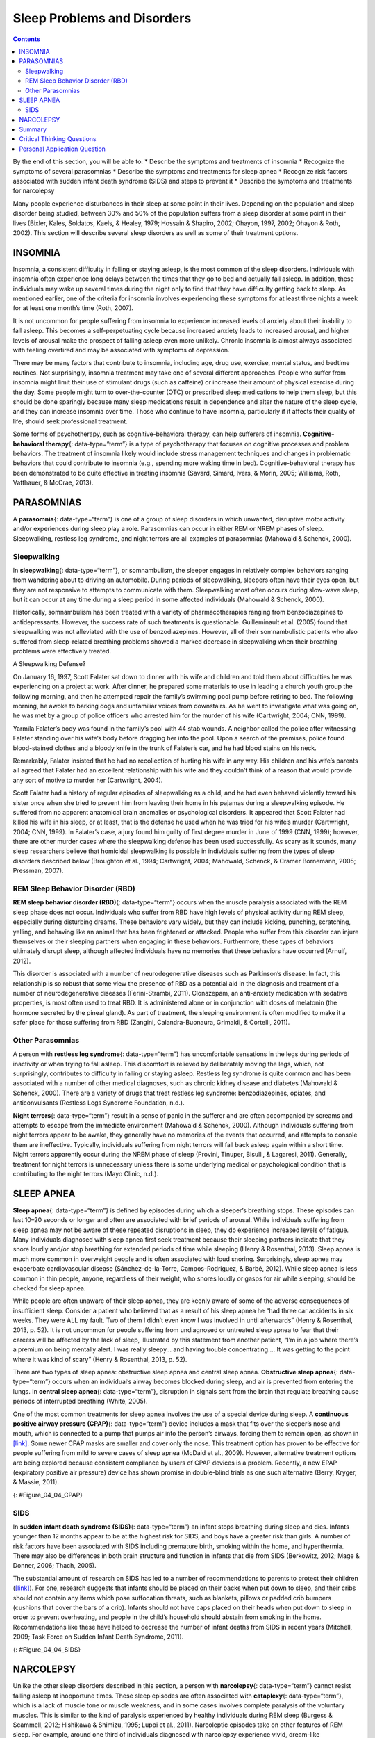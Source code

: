 ============================
Sleep Problems and Disorders
============================



.. contents::
   :depth: 3
..

.. container::

   By the end of this section, you will be able to: \* Describe the
   symptoms and treatments of insomnia \* Recognize the symptoms of
   several parasomnias \* Describe the symptoms and treatments for sleep
   apnea \* Recognize risk factors associated with sudden infant death
   syndrome (SIDS) and steps to prevent it \* Describe the symptoms and
   treatments for narcolepsy

Many people experience disturbances in their sleep at some point in
their lives. Depending on the population and sleep disorder being
studied, between 30% and 50% of the population suffers from a sleep
disorder at some point in their lives (Bixler, Kales, Soldatos, Kaels, &
Healey, 1979; Hossain & Shapiro, 2002; Ohayon, 1997, 2002; Ohayon &
Roth, 2002). This section will describe several sleep disorders as well
as some of their treatment options.

INSOMNIA
========

Insomnia, a consistent difficulty in falling or staying asleep, is the
most common of the sleep disorders. Individuals with insomnia often
experience long delays between the times that they go to bed and
actually fall asleep. In addition, these individuals may wake up several
times during the night only to find that they have difficulty getting
back to sleep. As mentioned earlier, one of the criteria for insomnia
involves experiencing these symptoms for at least three nights a week
for at least one month’s time (Roth, 2007).

It is not uncommon for people suffering from insomnia to experience
increased levels of anxiety about their inability to fall asleep. This
becomes a self-perpetuating cycle because increased anxiety leads to
increased arousal, and higher levels of arousal make the prospect of
falling asleep even more unlikely. Chronic insomnia is almost always
associated with feeling overtired and may be associated with symptoms of
depression.

There may be many factors that contribute to insomnia, including age,
drug use, exercise, mental status, and bedtime routines. Not
surprisingly, insomnia treatment may take one of several different
approaches. People who suffer from insomnia might limit their use of
stimulant drugs (such as caffeine) or increase their amount of physical
exercise during the day. Some people might turn to over-the-counter
(OTC) or prescribed sleep medications to help them sleep, but this
should be done sparingly because many sleep medications result in
dependence and alter the nature of the sleep cycle, and they can
increase insomnia over time. Those who continue to have insomnia,
particularly if it affects their quality of life, should seek
professional treatment.

Some forms of psychotherapy, such as cognitive-behavioral therapy, can
help sufferers of insomnia. **Cognitive-behavioral therapy**\ {:
data-type=“term”} is a type of psychotherapy that focuses on cognitive
processes and problem behaviors. The treatment of insomnia likely would
include stress management techniques and changes in problematic
behaviors that could contribute to insomnia (e.g., spending more waking
time in bed). Cognitive-behavioral therapy has been demonstrated to be
quite effective in treating insomnia (Savard, Simard, Ivers, & Morin,
2005; Williams, Roth, Vatthauer, & McCrae, 2013).

PARASOMNIAS
===========

A **parasomnia**\ {: data-type=“term”} is one of a group of sleep
disorders in which unwanted, disruptive motor activity and/or
experiences during sleep play a role. Parasomnias can occur in either
REM or NREM phases of sleep. Sleepwalking, restless leg syndrome, and
night terrors are all examples of parasomnias (Mahowald & Schenck,
2000).

Sleepwalking
------------

In **sleepwalking**\ {: data-type=“term”}, or somnambulism, the sleeper
engages in relatively complex behaviors ranging from wandering about to
driving an automobile. During periods of sleepwalking, sleepers often
have their eyes open, but they are not responsive to attempts to
communicate with them. Sleepwalking most often occurs during slow-wave
sleep, but it can occur at any time during a sleep period in some
affected individuals (Mahowald & Schenck, 2000).

Historically, somnambulism has been treated with a variety of
pharmacotherapies ranging from benzodiazepines to antidepressants.
However, the success rate of such treatments is questionable.
Guilleminault et al. (2005) found that sleepwalking was not alleviated
with the use of benzodiazepines. However, all of their somnambulistic
patients who also suffered from sleep-related breathing problems showed
a marked decrease in sleepwalking when their breathing problems were
effectively treated.

.. container:: psychology dig-deeper

   .. container::

      A Sleepwalking Defense?

   On January 16, 1997, Scott Falater sat down to dinner with his wife
   and children and told them about difficulties he was experiencing on
   a project at work. After dinner, he prepared some materials to use in
   leading a church youth group the following morning, and then he
   attempted repair the family’s swimming pool pump before retiring to
   bed. The following morning, he awoke to barking dogs and unfamiliar
   voices from downstairs. As he went to investigate what was going on,
   he was met by a group of police officers who arrested him for the
   murder of his wife (Cartwright, 2004; CNN, 1999).

   Yarmila Falater’s body was found in the family’s pool with 44 stab
   wounds. A neighbor called the police after witnessing Falater
   standing over his wife’s body before dragging her into the pool. Upon
   a search of the premises, police found blood-stained clothes and a
   bloody knife in the trunk of Falater’s car, and he had blood stains
   on his neck.

   Remarkably, Falater insisted that he had no recollection of hurting
   his wife in any way. His children and his wife’s parents all agreed
   that Falater had an excellent relationship with his wife and they
   couldn’t think of a reason that would provide any sort of motive to
   murder her (Cartwright, 2004).

   Scott Falater had a history of regular episodes of sleepwalking as a
   child, and he had even behaved violently toward his sister once when
   she tried to prevent him from leaving their home in his pajamas
   during a sleepwalking episode. He suffered from no apparent
   anatomical brain anomalies or psychological disorders. It appeared
   that Scott Falater had killed his wife in his sleep, or at least,
   that is the defense he used when he was tried for his wife’s murder
   (Cartwright, 2004; CNN, 1999). In Falater’s case, a jury found him
   guilty of first degree murder in June of 1999 (CNN, 1999); however,
   there are other murder cases where the sleepwalking defense has been
   used successfully. As scary as it sounds, many sleep researchers
   believe that homicidal sleepwalking is possible in individuals
   suffering from the types of sleep disorders described below
   (Broughton et al., 1994; Cartwright, 2004; Mahowald, Schenck, &
   Cramer Bornemann, 2005; Pressman, 2007).

REM Sleep Behavior Disorder (RBD)
---------------------------------

**REM sleep behavior disorder (RBD)**\ {: data-type=“term”} occurs when
the muscle paralysis associated with the REM sleep phase does not occur.
Individuals who suffer from RBD have high levels of physical activity
during REM sleep, especially during disturbing dreams. These behaviors
vary widely, but they can include kicking, punching, scratching,
yelling, and behaving like an animal that has been frightened or
attacked. People who suffer from this disorder can injure themselves or
their sleeping partners when engaging in these behaviors. Furthermore,
these types of behaviors ultimately disrupt sleep, although affected
individuals have no memories that these behaviors have occurred (Arnulf,
2012).

This disorder is associated with a number of neurodegenerative diseases
such as Parkinson’s disease. In fact, this relationship is so robust
that some view the presence of RBD as a potential aid in the diagnosis
and treatment of a number of neurodegenerative diseases (Ferini-Strambi,
2011). Clonazepam, an anti-anxiety medication with sedative properties,
is most often used to treat RBD. It is administered alone or in
conjunction with doses of melatonin (the hormone secreted by the pineal
gland). As part of treatment, the sleeping environment is often modified
to make it a safer place for those suffering from RBD (Zangini,
Calandra-Buonaura, Grimaldi, & Cortelli, 2011).

Other Parasomnias
-----------------

A person with **restless leg syndrome**\ {: data-type=“term”} has
uncomfortable sensations in the legs during periods of inactivity or
when trying to fall asleep. This discomfort is relieved by deliberately
moving the legs, which, not surprisingly, contributes to difficulty in
falling or staying asleep. Restless leg syndrome is quite common and has
been associated with a number of other medical diagnoses, such as
chronic kidney disease and diabetes (Mahowald & Schenck, 2000). There
are a variety of drugs that treat restless leg syndrome:
benzodiazepines, opiates, and anticonvulsants (Restless Legs Syndrome
Foundation, n.d.).

**Night terrors**\ {: data-type=“term”} result in a sense of panic in
the sufferer and are often accompanied by screams and attempts to escape
from the immediate environment (Mahowald & Schenck, 2000). Although
individuals suffering from night terrors appear to be awake, they
generally have no memories of the events that occurred, and attempts to
console them are ineffective. Typically, individuals suffering from
night terrors will fall back asleep again within a short time. Night
terrors apparently occur during the NREM phase of sleep (Provini,
Tinuper, Bisulli, & Lagaresi, 2011). Generally, treatment for night
terrors is unnecessary unless there is some underlying medical or
psychological condition that is contributing to the night terrors (Mayo
Clinic, n.d.).

SLEEP APNEA
===========

**Sleep apnea**\ {: data-type=“term”} is defined by episodes during
which a sleeper’s breathing stops. These episodes can last 10–20 seconds
or longer and often are associated with brief periods of arousal. While
individuals suffering from sleep apnea may not be aware of these
repeated disruptions in sleep, they do experience increased levels of
fatigue. Many individuals diagnosed with sleep apnea first seek
treatment because their sleeping partners indicate that they snore
loudly and/or stop breathing for extended periods of time while sleeping
(Henry & Rosenthal, 2013). Sleep apnea is much more common in overweight
people and is often associated with loud snoring. Surprisingly, sleep
apnea may exacerbate cardiovascular disease (Sánchez-de-la-Torre,
Campos-Rodriguez, & Barbé, 2012). While sleep apnea is less common in
thin people, anyone, regardless of their weight, who snores loudly or
gasps for air while sleeping, should be checked for sleep apnea.

While people are often unaware of their sleep apnea, they are keenly
aware of some of the adverse consequences of insufficient sleep.
Consider a patient who believed that as a result of his sleep apnea he
“had three car accidents in six weeks. They were ALL my fault. Two of
them I didn’t even know I was involved in until afterwards” (Henry &
Rosenthal, 2013, p. 52). It is not uncommon for people suffering from
undiagnosed or untreated sleep apnea to fear that their careers will be
affected by the lack of sleep, illustrated by this statement from
another patient, “I’m in a job where there’s a premium on being mentally
alert. I was really sleepy… and having trouble concentrating…. It was
getting to the point where it was kind of scary” (Henry & Rosenthal,
2013, p. 52).

There are two types of sleep apnea: obstructive sleep apnea and central
sleep apnea. **Obstructive sleep apnea**\ {: data-type=“term”} occurs
when an individual’s airway becomes blocked during sleep, and air is
prevented from entering the lungs. In **central sleep apnea**\ {:
data-type=“term”}, disruption in signals sent from the brain that
regulate breathing cause periods of interrupted breathing (White, 2005).

One of the most common treatments for sleep apnea involves the use of a
special device during sleep. A **continuous positive airway pressure
(CPAP)**\ {: data-type=“term”} device includes a mask that fits over the
sleeper’s nose and mouth, which is connected to a pump that pumps air
into the person’s airways, forcing them to remain open, as shown in
`[link] <#Figure_04_04_CPAP>`__. Some newer CPAP masks are smaller and
cover only the nose. This treatment option has proven to be effective
for people suffering from mild to severe cases of sleep apnea (McDaid et
al., 2009). However, alternative treatment options are being explored
because consistent compliance by users of CPAP devices is a problem.
Recently, a new EPAP (expiratory positive air pressure) device has shown
promise in double-blind trials as one such alternative (Berry, Kryger, &
Massie, 2011).

|Photograph A shows a CPAP device. Photograph B shows a clear full face
CPAP mask attached to a mannequin's head with straps.|\ {:
#Figure_04_04_CPAP}

SIDS
----

In **sudden infant death syndrome (SIDS)**\ {: data-type=“term”} an
infant stops breathing during sleep and dies. Infants younger than 12
months appear to be at the highest risk for SIDS, and boys have a
greater risk than girls. A number of risk factors have been associated
with SIDS including premature birth, smoking within the home, and
hyperthermia. There may also be differences in both brain structure and
function in infants that die from SIDS (Berkowitz, 2012; Mage & Donner,
2006; Thach, 2005).

The substantial amount of research on SIDS has led to a number of
recommendations to parents to protect their children
(`[link] <#Figure_04_04_SIDS>`__). For one, research suggests that
infants should be placed on their backs when put down to sleep, and
their cribs should not contain any items which pose suffocation threats,
such as blankets, pillows or padded crib bumpers (cushions that cover
the bars of a crib). Infants should not have caps placed on their heads
when put down to sleep in order to prevent overheating, and people in
the child’s household should abstain from smoking in the home.
Recommendations like these have helped to decrease the number of infant
deaths from SIDS in recent years (Mitchell, 2009; Task Force on Sudden
Infant Death Syndrome, 2011).

|The “Safe to Sleep” campaign logo shows a baby sleeping and the words
“safe to sleep.”|\ {: #Figure_04_04_SIDS}

NARCOLEPSY
==========

Unlike the other sleep disorders described in this section, a person
with **narcolepsy**\ {: data-type=“term”} cannot resist falling asleep
at inopportune times. These sleep episodes are often associated with
**cataplexy**\ {: data-type=“term”}, which is a lack of muscle tone or
muscle weakness, and in some cases involves complete paralysis of the
voluntary muscles. This is similar to the kind of paralysis experienced
by healthy individuals during REM sleep (Burgess & Scammell, 2012;
Hishikawa & Shimizu, 1995; Luppi et al., 2011). Narcoleptic episodes
take on other features of REM sleep. For example, around one third of
individuals diagnosed with narcolepsy experience vivid, dream-like
hallucinations during narcoleptic attacks (Chokroverty, 2010).

Surprisingly, narcoleptic episodes are often triggered by states of
heightened arousal or stress. The typical episode can last from a minute
or two to half an hour. Once awakened from a narcoleptic attack, people
report that they feel refreshed (Chokroverty, 2010). Obviously, regular
narcoleptic episodes could interfere with the ability to perform one’s
job or complete schoolwork, and in some situations, narcolepsy can
result in significant harm and injury (e.g., driving a car or operating
machinery or other potentially dangerous equipment).

Generally, narcolepsy is treated using psychomotor stimulant drugs, such
as amphetamines (Mignot, 2012). These drugs promote increased levels of
neural activity. Narcolepsy is associated with reduced levels of the
signaling molecule hypocretin in some areas of the brain (De la
Herrán-Arita & Drucker-Colín, 2012; Han, 2012), and the traditional
stimulant drugs do not have direct effects on this system. Therefore, it
is quite likely that new medications that are developed to treat
narcolepsy will be designed to target the hypocretin system.

There is a tremendous amount of variability among sufferers, both in
terms of how symptoms of narcolepsy manifest and the effectiveness of
currently available treatment options. This is illustrated by McCarty’s
(2010) case study of a 50-year-old woman who sought help for the
excessive sleepiness during normal waking hours that she had experienced
for several years. She indicated that she had fallen asleep at
inappropriate or dangerous times, including while eating, while
socializing with friends, and while driving her car. During periods of
emotional arousal, the woman complained that she felt some weakness in
the right side of her body. Although she did not experience any
dream-like hallucinations, she was diagnosed with narcolepsy as a result
of sleep testing. In her case, the fact that her cataplexy was confined
to the right side of her body was quite unusual. Early attempts to treat
her condition with a stimulant drug alone were unsuccessful. However,
when a stimulant drug was used in conjunction with a popular
antidepressant, her condition improved dramatically.

Summary
=======

Many individuals suffer from some type of sleep disorder or disturbance
at some point in their lives. Insomnia is a common experience in which
people have difficulty falling or staying asleep. Parasomnias involve
unwanted motor behavior or experiences throughout the sleep cycle and
include RBD, sleepwalking, restless leg syndrome, and night terrors.
Sleep apnea occurs when individuals stop breathing during their sleep,
and in the case of sudden infant death syndrome, infants will stop
breathing during sleep and die. Narcolepsy involves an irresistible urge
to fall asleep during waking hours and is often associated with
cataplexy and hallucination.

.. card-carousel:: Review Questions

    .. card:: Question

      \_______\_ is loss of muscle tone or control that is often
      associated with narcolepsy.

      1. RBD
      2. CPAP
      3. cataplexy
      4. insomnia {: type=“a”}

  .. dropdown:: Check Answer

      C
  .. Card:: Question

      An individual may suffer from \_______\_ if there is a disruption
      in the brain signals that are sent to the muscles that regulate
      breathing.

      1. central sleep apnea
      2. obstructive sleep apnea
      3. narcolepsy
      4. SIDS {: type=“a”}

  .. dropdown:: Check Answer

      A
  .. Card:: Question

      The most common treatment for \_______\_ involves the use of
      amphetamine-like medications.

      1. sleep apnea
      2. RBD
      3. SIDS
      4. narcolepsy {: type=“a”}

  .. dropdown:: Check Answer

      D
  .. Card:: Question

      \_______\_ is another word for sleepwalking.

      1. insomnia
      2. somnambulism
      3. cataplexy
      4. narcolepsy {: type=“a”}

   .. container::

      B

Critical Thinking Questions
===========================

.. container::

   .. container::

      One of the recommendations that therapists will make to people who
      suffer from insomnia is to spend less waking time in bed. Why do
      you think spending waking time in bed might interfere with the
      ability to fall asleep later?

   .. container::

      Answers will vary. One possible explanation might invoke
      principles of associative learning. If the bed represents a place
      for socializing, studying, eating, and so on, then it is possible
      that it will become a place that elicits higher levels of arousal,
      which would make falling asleep at the appropriate time more
      difficult. Answers could also consider self-perpetuating cycle
      referred to when describing insomnia. If an individual is having
      trouble falling asleep and that generates anxiety, it might make
      sense to remove him from the context where sleep would normally
      take place to try to avoid anxiety being associated with that
      context.

.. container::

   .. container::

      How is narcolepsy with cataplexy similar to and different from REM
      sleep?

   .. container::

      Similarities include muscle atony and the hypnagogic
      hallucinations associated with narcoleptic episodes. The
      differences involve the uncontrollable nature of narcoleptic
      attacks and the fact that these come on in situations that would
      normally not be associated with sleep of any kind (e.g., instances
      of heightened arousal or emotionality).

Personal Application Question
=============================

.. container::

   .. container::

      What factors might contribute to your own experiences with
      insomnia?

.. glossary::

   cataplexy
      lack of muscle tone or muscle weakness, and in some cases complete
      paralysis of the voluntary muscles ^
   central sleep apnea
      sleep disorder with periods of interrupted breathing due to a
      disruption in signals sent from the brain that regulate breathing
      ^
   cognitive-behavioral therapy
      psychotherapy that focuses on cognitive processes and problem
      behaviors that is sometimes used to treat sleep disorders such as
      insomnia ^
   continuous positive airway pressure (CPAP)
      device used to treat sleep apnea; includes a mask that fits over
      the sleeper’s nose and mouth, which is connected to a pump that
      pumps air into the person’s airways, forcing them to remain open ^
   narcolepsy
      sleep disorder in which the sufferer cannot resist falling to
      sleep at inopportune times ^
   night terror
      sleep disorder in which the sleeper experiences a sense of panic
      and may scream or attempt to escape from the immediate environment
      ^
   obstructive sleep apnea
      sleep disorder defined by episodes when breathing stops during
      sleep as a result of blockage of the airway ^
   parinsomnia
      one of a group of sleep disorders characterized by unwanted,
      disruptive motor activity and/or experiences during sleep ^
   REM sleep behavior disorder (RBD)
      sleep disorder in which the muscle paralysis associated with the
      REM sleep phase does not occur; sleepers have high levels of
      physical activity during REM sleep, especially during disturbing
      dreams ^
   restless leg syndrome
      sleep disorder in which the sufferer has uncomfortable sensations
      in the legs when trying to fall asleep that are relieved by moving
      the legs ^
   sleep apnea
      sleep disorder defined by episodes during which breathing stops
      during sleep ^
   sleepwalking
      (also, somnambulism) sleep disorder in which the sleeper engages
      in relatively complex behaviors ^
   sudden infant death syndrome (SIDS)
      infant (one year old or younger) with no apparent medical
      condition suddenly dies during sleep

.. |Photograph A shows a CPAP device. Photograph B shows a clear full face CPAP mask attached to a mannequin's head with straps.| image:: ../resources/CNX_Psych_04_04_CPAP.jpg
.. |The “Safe to Sleep” campaign logo shows a baby sleeping and the words “safe to sleep.”| image:: ../resources/CNX_Psych_04_04_SIDS.jpg
